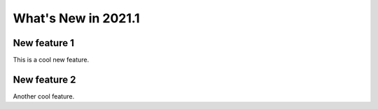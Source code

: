 What's New in 2021.1
====================

New feature 1
^^^^^^^^^^^

This is a cool new feature.


New feature 2
^^^^^^^^^^^

Another cool feature.

